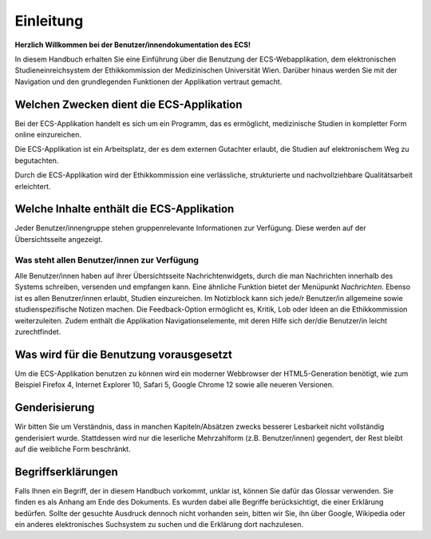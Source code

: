 ==========
Einleitung
==========

**Herzlich Willkommen bei der Benutzer/innendokumentation des ECS!**

In diesem Handbuch erhalten Sie eine Einführung über die Benutzung der ECS-Webapplikation, dem elektronischen Studieneinreichsystem der Ethikkommission der Medizinischen Universität Wien. Darüber hinaus werden Sie mit der Navigation und den grundlegenden Funktionen der Applikation vertraut gemacht.

Welchen Zwecken dient die ECS-Applikation
+++++++++++++++++++++++++++++++++++++++++

Bei der ECS-Applikation handelt es sich um ein Programm, das es ermöglicht, medizinische Studien in kompletter Form online einzureichen.

Die ECS-Applikation ist ein Arbeitsplatz, der es dem externen Gutachter erlaubt, die Studien auf elektronischem Weg zu begutachten.

Durch die ECS-Applikation wird der Ethikkommission eine verlässliche, strukturierte und nachvollziehbare Qualitätsarbeit erleichtert.

Welche Inhalte enthält die ECS-Applikation
++++++++++++++++++++++++++++++++++++++++++

Jeder Benutzer/innengruppe stehen gruppenrelevante Informationen zur Verfügung. Diese werden auf der Übersichtsseite angezeigt.

Was steht allen Benutzer/innen zur Verfügung
============================================

Alle Benutzer/innen haben auf ihrer Übersichtsseite Nachrichtenwidgets, durch die man Nachrichten innerhalb des Systems schreiben, versenden und empfangen kann. Eine ähnliche Funktion bietet der Menüpunkt *Nachrichten*. Ebenso ist es allen Benutzer/innen erlaubt, Studien einzureichen. Im Notizblock kann sich jede/r Benutzer/in allgemeine sowie studienspezifische Notizen machen. Die Feedback-Option ermöglicht es, Kritik, Lob oder Ideen an die Ethikkommission weiterzuleiten. Zudem enthält die Applikation Navigationselemente, mit deren Hilfe sich der/die Benutzer/in leicht zurechtfindet.

Was wird für die Benutzung vorausgesetzt
++++++++++++++++++++++++++++++++++++++++

Um die ECS-Applikation benutzen zu können wird ein moderner Webbrowser der HTML5-Generation benötigt, wie zum Beispiel Firefox 4, Internet Explorer 10, Safari 5, Google Chrome 12 sowie alle neueren Versionen.

Genderisierung
++++++++++++++

Wir bitten Sie um Verständnis, dass in manchen Kapiteln/Absätzen zwecks besserer Lesbarkeit nicht vollständig genderisiert wurde. Stattdessen wird nur die leserliche Mehrzahlform (z.B. Benutzer/innen) gegendert, der Rest bleibt auf die weibliche Form beschränkt.

Begriffserklärungen
+++++++++++++++++++

Falls Ihnen ein Begriff, der in diesem Handbuch vorkommt, unklar ist, können Sie dafür das Glossar verwenden. Sie finden es als Anhang am Ende des Dokuments. Es wurden dabei alle Begriffe berücksichtigt, die einer Erklärung bedürfen. Sollte der gesuchte Ausdruck dennoch nicht vorhanden sein, bitten wir Sie, ihn über Google, Wikipedia oder ein anderes elektronisches Suchsystem zu suchen und die Erklärung dort nachzulesen.













